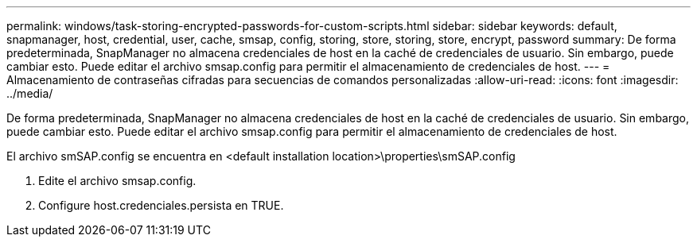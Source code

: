 ---
permalink: windows/task-storing-encrypted-passwords-for-custom-scripts.html 
sidebar: sidebar 
keywords: default, snapmanager, host, credential, user, cache, smsap, config, storing, store, storing, store, encrypt, password 
summary: De forma predeterminada, SnapManager no almacena credenciales de host en la caché de credenciales de usuario. Sin embargo, puede cambiar esto. Puede editar el archivo smsap.config para permitir el almacenamiento de credenciales de host. 
---
= Almacenamiento de contraseñas cifradas para secuencias de comandos personalizadas
:allow-uri-read: 
:icons: font
:imagesdir: ../media/


[role="lead"]
De forma predeterminada, SnapManager no almacena credenciales de host en la caché de credenciales de usuario. Sin embargo, puede cambiar esto. Puede editar el archivo smsap.config para permitir el almacenamiento de credenciales de host.

El archivo smSAP.config se encuentra en <default installation location>\properties\smSAP.config

. Edite el archivo smsap.config.
. Configure host.credenciales.persista en TRUE.


